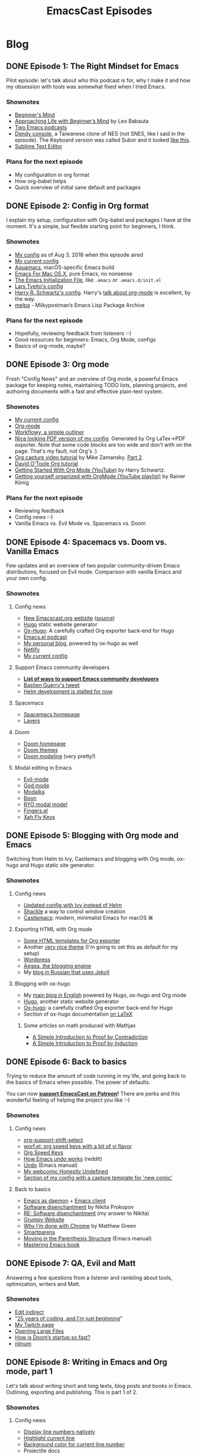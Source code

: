 #+TITLE: EmacsCast Episodes
#+HUGO_BASE_DIR: ../
#+HUGO_SECTION: blog
#+SEQ_TODO: TODO DONE
#+PROPERTY: header-args :eval never-export
#+OPTIONS: creator:t toc:nil

* Blog
** DONE Episode 1: The Right Mindset for Emacs
CLOSED: [2018-08-02 Thu 17:30]
:PROPERTIES:
:EXPORT_FILE_NAME: episode_1
:EXPORT_HUGO_CUSTOM_FRONT_MATTER: :file_id "dad4f44c-901d-469b-8a8a-a4a890933ac2" :youtube_id "7vC8al1ZZz8", :reddit_url "https://www.reddit.com/r/emacs/comments/94aspe/new_podcast_about_a_beginners_journey_into_emacs/"
:END:

Pilot episode: let's talk about who this podcast is for, why I make it and how my obsession with tools was somewhat fixed when I tried Emacs.

*** Shownotes

- [[https://en.wikipedia.org/wiki/Shoshin][Beginner's Mind]]
- [[https://zenhabits.net/beginner/][Approaching Life with Beginner’s Mind]] by Leo Babauta
- [[https://www.emacswiki.org/emacs/EmacsPodcasts][Two Emacs podcasts]]
- [[https://en.wikipedia.org/wiki/Dendy_(console)][Dendy console]], a Taiwanese clone of NES (not SNES, like I said in the episode). The Keyboard version was called Subor and it looked [[https://i.imgur.com/TBpyRxi.jpg][like this]].
- [[https://www.sublimetext.com/][Sublime Text Editor]]

*** Plans for the next episode

- My configuration in org format
- How org-babel helps
- Quick overview of initial sane default and packages

** DONE Episode 2: Config in Org format
CLOSED: [2018-08-03 Fri 20:16]
:PROPERTIES:
:EXPORT_FILE_NAME: episode_2
:EXPORT_HUGO_CUSTOM_FRONT_MATTER: :file_id "85b0098d-0ed0-47bb-b84d-b1c7c66c1c61" :youtube_id "sbAsyQnHsGw", :reddit_url "https://www.reddit.com/r/emacs/comments/94aspe/new_podcast_about_a_beginners_journey_into_emacs/"
:END:

I explain my setup, configuration with Org-babel and packages I have at the moment. It's a simple, but flexible starting point for beginners, I think.

*** Shownotes

- [[https://github.com/freetonik/emacs-dotfiles/blob/18520ca70a7d00f413154c4b2b19b28438af24f7/init.org][My config]] as of Aug 3, 2018 when this episode aired
- [[https://github.com/freetonik/emacs-dotfiles][My current config]]
- [[http://aquamacs.org/][Aquamacs]], macOS-specific Emacs build
- [[https://emacsformacosx.com/][Emacs For Mac OS X]], pure Emacs, no nonsense
- [[https://www.gnu.org/software/emacs/manual/html_node/emacs/Init-File.html][The Emacs Initialization File]], like =.emacs= or =.emacs.d/init.el=
- [[https://github.com/larstvei/dot-emacs][Lars Tveito's config]]
- [[https://github.com/hrs/dotfiles/tree/master/emacs/.emacs.d][Harry R. Schwartz's config]]. Harry's [[https://www.youtube.com/watch?v=SzA2YODtgK4][talk about org-mode]] is excellent, by the way.
- [[http://melpa.org/][melpa]] - Milkypostman’s Emacs Lisp Package Archive

*** Plans for the next episode

- Hopefully, reviewing feedback from listeners :-)
- Good resources for beginners: Emacs, Org Mode, configs
- Basics of org-mode, maybe?

** DONE Episode 3: Org mode
CLOSED: [2018-08-10 Fri 20:19]
:PROPERTIES:
:EXPORT_FILE_NAME: episode_3
:EXPORT_HUGO_CUSTOM_FRONT_MATTER: :file_id "754222a0-714c-41b6-9203-8d0dc0d6210f", :youtube_id "3hHmHYPNyyE", :reddit_url "https://www.reddit.com/r/emacs/comments/966nag/emacscast_3_org_mode_and_a_bit_about_helm/"
:END:

Fresh "Config News" and an overview of Org mode, a powerful Emacs package for keeping notes, maintaining TODO lists, planning projects, and authoring documents with a fast and effective plain-text system.

*** Shownotes

- [[https://github.com/freetonik/emacs-dotfiles][My current config]]
- [[https://orgmode.org/][Org-mode]]
- [[https://workflowy.com/][Workflowy, a simple outliner]]
- [[https://github.com/freetonik/emacs-dotfiles/blob/master/init.pdf][Nice looking PDF version of my config]]. Generated by Org LaTex->PDF exporter. Note that some code blocks are too wide and don't with on the page. That's my fault, not Org's :)
- [[http://cestlaz.github.io/posts/using-emacs-23-capture-1/][Org capture video tutorial]] by Mike Zamansky. [[http://cestlaz.github.io/posts/using-emacs-24-capture-2/#.WERjG3eZOuU][Part 2]].
- [[https://orgmode.org/worg/org-tutorials/orgtutorial_dto.html][David O'Toole Org tutorial]]
- [[https://www.youtube.com/watch?v=SzA2YODtgK4][Getting Started With Org Mode (YouTube)]] by Harry Schwartz.
- [[https://www.youtube.com/watch?v=sQS06Qjnkcc&list=PLVtKhBrRV_ZkPnBtt_TD1Cs9PJlU0IIdE][Getting yourself organized with OrgMode (YouTube playlist)]] by Rainer König

*** Plans for the next episode

- Reviewing feedback
- Config news :-)
- Vanilla Emacs vs. Evil Mode vs. Spacemacs vs. Doom

** DONE Episode 4: Spacemacs vs. Doom vs. Vanilla Emacs
CLOSED: [2018-09-05 Wed 16:16]
:PROPERTIES:
:EXPORT_FILE_NAME: episode_4
:EXPORT_HUGO_CUSTOM_FRONT_MATTER: :file_id "a6984553-56ca-40f3-a495-501780f7de26", :youtube_id "6xKzrcrv_fU", :reddit_url "https://www.reddit.com/r/emacs/comments/9d7rew/emacscast_episode_4_spacemacs_vs_doom_vs_vanilla/"
:END:

Few updates and an overview of two popular community-driven Emacs distributions, focused on Evil mode. Comparison with vanilla Emacs and your own config.

*** Shownotes

**** Config news
- [[https://emacscast.org][New Emacscast.org website]] ([[https://github.com/freetonik/emacscast.org][source]])
- [[https://gohugo.io/][Hugo]] static website generator
- [[https://github.com/kaushalmodi/ox-hugo][Ox-Hugo]]: A carefully crafted Org exporter back-end for Hugo
- [[https://emacsel.com/][Emacs.el podcast]]
- [[https://rakhim.org/][My personal blog]], powered by ox-hugo as well
- [[https://www.netlify.com/][Netlify]]
- [[https://github.com/freetonik/emacs-dotfiles][My current config]]

**** Support Emacs community developers
- *[[https://github.com/freetonik/support-emacs-community-devs][List of ways to support Emacs community developers]]*
- [[https://twitter.com/bzg2/status/970281120880300033][Bastien Guerry's tweet]]
- [[https://github.com/emacs-helm/helm/issues/2083][Helm development is stalled for now]]

**** Spacemacs
- [[http://spacemacs.org/][Spacemacs homepage]]
- [[http://spacemacs.org/layers/LAYERS.html][Layers]]

**** Doom
- [[https://github.com/hlissner/doom-emacs][Doom homepage]]
- [[https://github.com/hlissner/emacs-doom-themes][Doom themes]]
- [[https://github.com/hlissner/doom-emacs/tree/master/modules/ui/doom-modeline][Doom modeline]] (very pretty!)

**** Modal editing in Emacs
- [[https://github.com/emacs-evil/evil][Evil-mode]]
- [[https://github.com/chrisdone/god-mode][God mode]]
- [[https://github.com/mrkkrp/modalka][Modalka]]
- [[https://github.com/jyp/boon][Boon]]
- [[https://github.com/Kungsgeten/ryo-modal][RYO modal mode!]]
- [[https://github.com/fgeller/fingers.el][Fingers.el]]
- [[http://ergoemacs.org/misc/ergoemacs_vi_mode.html][Xah Fly Keys]]

** DONE Episode 5: Blogging with Org mode and Emacs
CLOSED: [2018-09-24 Mon 19:58]
:PROPERTIES:
:EXPORT_FILE_NAME: episode_5
:EXPORT_HUGO_CUSTOM_FRONT_MATTER: :file_id "2e1b070f-4475-47ba-9b2f-2bd27ac42c95", :youtube_id "7s8cQ2cOnl8", :reddit_url "https://www.reddit.com/r/emacs/comments/9ijtyp/emacscast_5_blogging_with_org_mode_and_oxhugo/"
:END:

Switching from Helm to Ivy, Castlemacs and blogging with Org mode, ox-hugo and Hugo static site generator.

*** Shownotes

**** Config news
- [[https://github.com/freetonik/emacs-dotfiles][Updated config with Ivy instead of Helm]]
- [[https://github.com/wasamasa/shackle][Shackle]] a way to control window creation
- [[https://github.com/freetonik/castlemacs][Castlemacs]]: modern, minimalist Emacs for macOS ⌘

**** Exporting HTML with Org mode
- [[https://github.com/fniessen/org-html-themes][Some HTML templates for Org exporter]]
- Another [[https://gongzhitaao.org/orgcss/][very nice theme]] (I'm going to set this as default for my setup)
- [[http://wordpress.org/][Wordpress]]
- [[http://blogengine.me/][Aegea, the blogging engine]]
- My [[https://rakh.im/][blog in Russian that uses Jekyll]]

**** Blogging with ox-hugo
- My [[https://rakhim.org][main blog in English]] powered by Hugo, ox-hugo and Org mode
- [[https://gohugo.io/][Hugo]], another static website generator
- [[https://github.com/kaushalmodi/ox-hugo][Ox-hugo]]: a carefully crafted Org exporter back-end for Hugo
- Section of ox-hugo documentation [[https://ox-hugo.scripter.co/doc/equations/][on LaTeX]]

***** Some articles on math produced with Mathjax
- [[https://rakhim.org/2018/09/a-simple-introduction-to-proof-by-contradiction/][A Simple Introduction to Proof by Contradiction]]
- [[https://rakhim.org/2018/09/a-simple-introduction-to-proof-by-induction/][A Simple Introduction to Proof by Induction]]

** DONE Episode 6: Back to basics
CLOSED: [2018-10-20 Sat 12:22]
:PROPERTIES:
:EXPORT_FILE_NAME: episode_6
:EXPORT_HUGO_CUSTOM_FRONT_MATTER: :file_id "b9163c23-00a6-4766-ac23-deb6ea70c565", :youtube_id "fkh2gqV2Jt4", :reddit_url "https://www.reddit.com/r/emacs/comments/9qdwsl/emacscast_6_less_software_and_back_to_defaults/"
:END:

Trying to reduce the amount of code running in my life, and going back to the basics of Emacs when possible. The power of defaults.

You can now *[[https://www.patreon.com/emacscast][support EmacsCast on Patreon]]!* There are perks and this wonderful feeling of helping the project you like :-)

*** Shownotes
**** Config news
- [[https://orgmode.org/manual/Conflicts.html][org-support-shift-select]]
- [[http://oremacs.com/worf/README.html][worf.el: org speed keys with a bit of vi flavor]]
- [[https://orgmode.org/manual/Speed-keys.html][Org Speed Keys]]
- [[https://old.reddit.com/r/emacs/comments/6yzwic/how_emacs_undo_works/][How Emacs undo works]] (reddit)
- [[https://www.gnu.org/software/emacs/manual/html_node/emacs/Undo.html][Undo]] (Emacs manual)
- [[https://rakhim.org/honestly-undefined/][My webcomic Honestly Undefined]]
- [[https://github.com/freetonik/emacs-dotfiles/blob/master/init.org#blogging-with-hugo][Section of my config with a capture template for 'new comic']]

**** Back to basics
- [[https://www.emacswiki.org/emacs/EmacsAsDaemon][Emacs as daemon]] + [[https://www.emacswiki.org/emacs/EmacsClient][Emacs client]]
- [[http://tonsky.me/blog/disenchantment/][Software disenchantment]] by Nikita Prokopov
- [[https://rakhim.org/2018/09/re-software-disenchantment/][RE: Software disenchantment]] (my answer to Nikita)
- [[https://grumpy.website/][Grumpy Website]]
- [[https://blog.cryptographyengineering.com/2018/09/23/why-im-leaving-chrome/][Why I’m done with Chrome]] by Matthew Green
- [[https://github.com/Fuco1/smartparens][Smartparens]]
- [[https://www.gnu.org/software/emacs/manual/html_node/emacs/Moving-by-Parens.html][Moving in the Parenthesis Structure]] (Emacs manual)
- [[https://www.masteringemacs.org/book][Mastering Emacs book]]

** DONE Episode 7: QA, Evil and Matt
CLOSED: [2019-01-29 Tue 09:27]
:PROPERTIES:
:EXPORT_FILE_NAME: episode_7
:EXPORT_HUGO_CUSTOM_FRONT_MATTER: :file_id "2f80717e-303f-4fc3-accd-713105382263", :youtube_id "UrU0wZM7W6k", :reddit_url "https://www.reddit.com/r/emacs/comments/al113s/emacscast_7_evil_vim_and_performance_of_emacs/"
:END:

Answering a few questions from a listener and rambling about tools, optimization, writers and Matt.

*** Shownotes
- [[https://melpa.org/#/edit-indirect][Edit indirect]]
- "[[https://dev.to/dechamp/25-years-of-coding-and-im-just-beginning-442n][25 years of coding, and I'm just beginning]]"
- [[https://www.twitch.tv/codexpanse][My Twitch page]]
- [[https://emacsredux.com/blog/2014/05/16/opening-large-files/][Opening Large Files]]
- [[https://github.com/hlissner/doom-emacs/wiki/FAQ#how-is-dooms-startup-so-fast][How is Doom’s startup so fast?]]
- [[https://elpa.gnu.org/packages/nlinum.html][nlinum]]

** DONE Episode 8: Writing in Emacs and Org mode, part 1
CLOSED: [2019-03-13 Wed 11:17]
:PROPERTIES:
:EXPORT_FILE_NAME: episode_8
:EXPORT_HUGO_CUSTOM_FRONT_MATTER: :file_id "3ed1fa21-9dde-4ede-8052-ef234c952482", :youtube_id "XANSnQ8IymU", :reddit_url "https://reddit.com/r/emacs/comments/b0jzy4/emacscast_8_writing_in_emacs_and_org_mode_part_1/"
:END:

Let's talk about writing short and long texts, blog posts and books in Emacs. Outlining, exporting and publishing. This is part 1 of 2.

*** Shownotes
**** Config news
- [[https://github.com/emacs-mirror/emacs/blob/master/lisp/display-line-numbers.el][Display line numbers natively]]
- [[https://emacsredux.com/blog/2013/04/02/highlight-current-line/][Highlight current line]]
- [[https://github.com/freetonik/emacs-dotfiles/blob/f967dc59d3e4f808e012ea2ba1c60f687cb54046/custom.el#L40][Background color for current line number]]
- [[https://projectile.readthedocs.io/en/latest/][Projectile docs]]
- [[https://github.com/ericdanan/counsel-projectile][Counsel Projectile]]
**** Writing
- [[https://www.gnu.org/software/emacs/manual/html_node/emacs/Indirect-Buffers.html][Indirect Buffers]]
- [[https://orgmode.org/manual/LaTeX-export.html][Org LaTeX export]]
- [[https://github.com/freetonik/emacs-dotfiles/blob/master/init.pdf][Example of default Org->LaTeX->PDF export]]
- [[https://gist.github.com/freetonik/0b9369eacbd0e9ed217e8badf8902d35][Auto-export to HTML on save]]
**** Blogging
- [[https://emacscast.org/episode_5/][EmacsCast Episode 5: Blogging with Org mode and Emacs]]
**** Long-form writing
- [[http://pandoc.org/][Pandoc: a universal document converter]]
- [[http://pandoc.org/diagram.jpg][Pandoc conversion diagram]]
- [[https://github.com/kawabata/ox-pandoc][ox-pandoc: an exporter that translates Org-mode files to other formats via Pandoc]]


** DONE Episode 9: Writing in Emacs and Org mode, part 2
CLOSED: [2019-04-22 Mon 18:22]
:PROPERTIES:
:EXPORT_FILE_NAME: episode_9
:EXPORT_HUGO_CUSTOM_FRONT_MATTER: :file_id "1ba6bf32-02fa-4ab1-bbb8-8713720f608f", :youtube_id "", :reddit_url "https://reddit.com/r/emacs/"
:END:

Let's continue talking about writing short and long texts in Emacs. This is part 2 of 2. See [[/episode_8/][part 1]].

*** Shownotes

**** Intro
- My talk [[https://www.youtube.com/watch?v=Uij-BvG_f58][Decentralized evolutionary computation with Clojure and ClojureScript]]
**** Config news
- [[https://old.reddit.com/r/emacs/comments/b0jzy4/emacscast_8_writing_in_emacs_and_org_mode_part_1/eikvm97/][fritzgrabo's helpful comment]]
- Make counsel-git see untracked files:  =(setq counsel-git-cmd "git ls-files --full-name --exclude-standard --others --cached --")=
- [[https://www.youtube.com/watch?v=CTOhosGQ2f0][My Emacs workflow]] video
- [[https://old.reddit.com/r/emacs/comments/b0jzy4/emacscast_8_writing_in_emacs_and_org_mode_part_1/eiiywwm/][celeritasCelery's project.el + counsel.git]] solution to project navigation
- [[https://tonsky.me/][Nikita Prokopov]]
- [[https://grumpy.website/][grumpy.website]]
- Consider [[https://www.patreon.com/abo_abo][supporting Oleh Krehel (abo-abo) on Patreon]]. He created and maintains swiper, hydra, lispy, avy and many other [[https://github.com/abo-abo][awesome extensions]].
- [[https://emacscast.org/episode_5/][Episode 5 of EmacsCast]] that includes the description of my move from Helm to Ivy
- [[https://www.gnu.org/software/emacs/manual/html_node/emacs/Visual-Line-Mode.html][Visual Line Mode]]
- [[https://oremacs.com/2019/04/07/swiper-isearch/][Swiper-isearch - a more isearch-like swiper]]
**** Writing
- [[https://orgmode.org/manual/Structure-editing.html][Structure editing in org]] (including narrowing and widening)
- [[https://github.com/balddotcat/ox-slimhtml][ox-slimhtml]]
- [[https://github.com/freetonik/emacs-dotfiles#slim-html-export][Snippet: copy org as html into clipboard]]
- [[https://github.com/jrblevin/markdown-mode][Markdown mode]]
- [[https://github.com/freetonik/emacs-dotfiles#markdown][Snipper: copy Markdown as html into clipboard]]
- [[https://www.gnu.org/software/emacs/manual/html_node/emacs/Spelling.html][Checking and Correcting Spelling]]
- [[https://github.com/SavchenkoValeriy/emacs-powerthesaurus][Powerthesaurus integration]]

* Footnotes
* COMMENT Local Variables                          :ARCHIVE:
# Local Variables:
# eval: (org-hugo-auto-export-mode)
# End:
